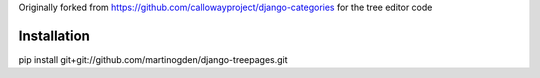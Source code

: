 Originally forked from https://github.com/callowayproject/django-categories for the tree editor code

Installation
============

pip install git+git://github.com/martinogden/django-treepages.git
